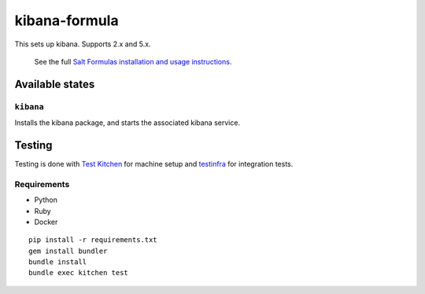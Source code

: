 ================
kibana-formula
================

This sets up kibana. Supports 2.x and 5.x.


    See the full `Salt Formulas installation and usage instructions
    <http://docs.saltstack.com/en/latest/topics/development/conventions/formulas.html>`_.

Available states
================


``kibana``
------------

Installs the kibana package, and starts the associated kibana service.


Testing
=======

Testing is done with `Test Kitchen <http://kitchen.ci/>`_
for machine setup and `testinfra <https://testinfra.readthedocs.io/en/latest/>`_
for integration tests.

Requirements
------------

* Python
* Ruby
* Docker

::

    pip install -r requirements.txt
    gem install bundler
    bundle install
    bundle exec kitchen test

